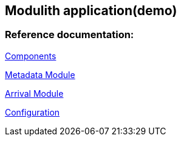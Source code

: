 == Modulith application(demo)

=== Reference documentation:

xref:components.puml#[Components]

<<module-metadata.adoc#,Metadata Module>>

<<module-arrival.adoc#,Arrival Module>>

<<configuration.adoc#,Configuration>>

